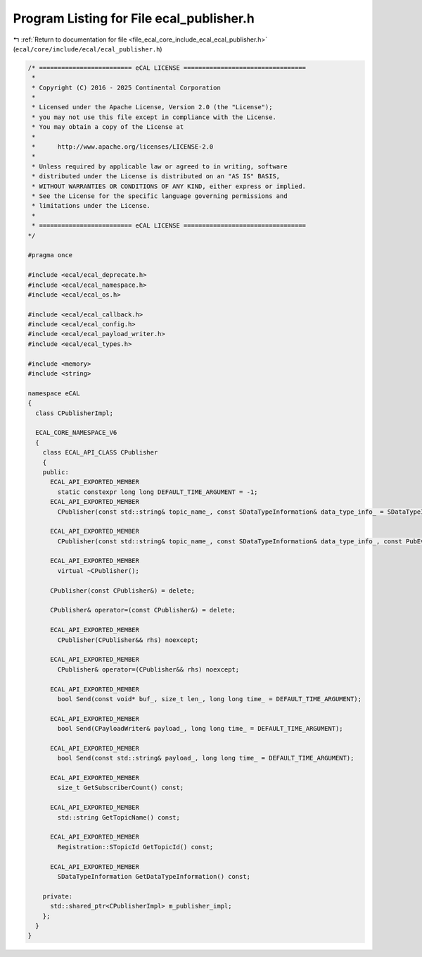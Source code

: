 
.. _program_listing_file_ecal_core_include_ecal_ecal_publisher.h:

Program Listing for File ecal_publisher.h
=========================================

|exhale_lsh| :ref:`Return to documentation for file <file_ecal_core_include_ecal_ecal_publisher.h>` (``ecal/core/include/ecal/ecal_publisher.h``)

.. |exhale_lsh| unicode:: U+021B0 .. UPWARDS ARROW WITH TIP LEFTWARDS

.. code-block:: cpp

   /* ========================= eCAL LICENSE =================================
    *
    * Copyright (C) 2016 - 2025 Continental Corporation
    *
    * Licensed under the Apache License, Version 2.0 (the "License");
    * you may not use this file except in compliance with the License.
    * You may obtain a copy of the License at
    * 
    *      http://www.apache.org/licenses/LICENSE-2.0
    * 
    * Unless required by applicable law or agreed to in writing, software
    * distributed under the License is distributed on an "AS IS" BASIS,
    * WITHOUT WARRANTIES OR CONDITIONS OF ANY KIND, either express or implied.
    * See the License for the specific language governing permissions and
    * limitations under the License.
    *
    * ========================= eCAL LICENSE =================================
   */
   
   #pragma once
   
   #include <ecal/ecal_deprecate.h>
   #include <ecal/ecal_namespace.h>
   #include <ecal/ecal_os.h>
   
   #include <ecal/ecal_callback.h>
   #include <ecal/ecal_config.h>
   #include <ecal/ecal_payload_writer.h>
   #include <ecal/ecal_types.h>
   
   #include <memory>
   #include <string>
   
   namespace eCAL
   {
     class CPublisherImpl;
   
     ECAL_CORE_NAMESPACE_V6
     {
       class ECAL_API_CLASS CPublisher
       {
       public:
         ECAL_API_EXPORTED_MEMBER
           static constexpr long long DEFAULT_TIME_ARGUMENT = -1;  
         ECAL_API_EXPORTED_MEMBER
           CPublisher(const std::string& topic_name_, const SDataTypeInformation& data_type_info_ = SDataTypeInformation(), const Publisher::Configuration& config_ = GetPublisherConfiguration());
   
         ECAL_API_EXPORTED_MEMBER
           CPublisher(const std::string& topic_name_, const SDataTypeInformation& data_type_info_, const PubEventCallbackT event_callback_, const Publisher::Configuration& config_ = GetPublisherConfiguration());
   
         ECAL_API_EXPORTED_MEMBER
           virtual ~CPublisher();
   
         CPublisher(const CPublisher&) = delete;
   
         CPublisher& operator=(const CPublisher&) = delete;
   
         ECAL_API_EXPORTED_MEMBER
           CPublisher(CPublisher&& rhs) noexcept;
   
         ECAL_API_EXPORTED_MEMBER
           CPublisher& operator=(CPublisher&& rhs) noexcept;
   
         ECAL_API_EXPORTED_MEMBER
           bool Send(const void* buf_, size_t len_, long long time_ = DEFAULT_TIME_ARGUMENT);
   
         ECAL_API_EXPORTED_MEMBER
           bool Send(CPayloadWriter& payload_, long long time_ = DEFAULT_TIME_ARGUMENT);
   
         ECAL_API_EXPORTED_MEMBER
           bool Send(const std::string& payload_, long long time_ = DEFAULT_TIME_ARGUMENT);
   
         ECAL_API_EXPORTED_MEMBER
           size_t GetSubscriberCount() const;
   
         ECAL_API_EXPORTED_MEMBER
           std::string GetTopicName() const;
   
         ECAL_API_EXPORTED_MEMBER
           Registration::STopicId GetTopicId() const;
   
         ECAL_API_EXPORTED_MEMBER
           SDataTypeInformation GetDataTypeInformation() const;
   
       private:
         std::shared_ptr<CPublisherImpl> m_publisher_impl;
       };
     }
   }
